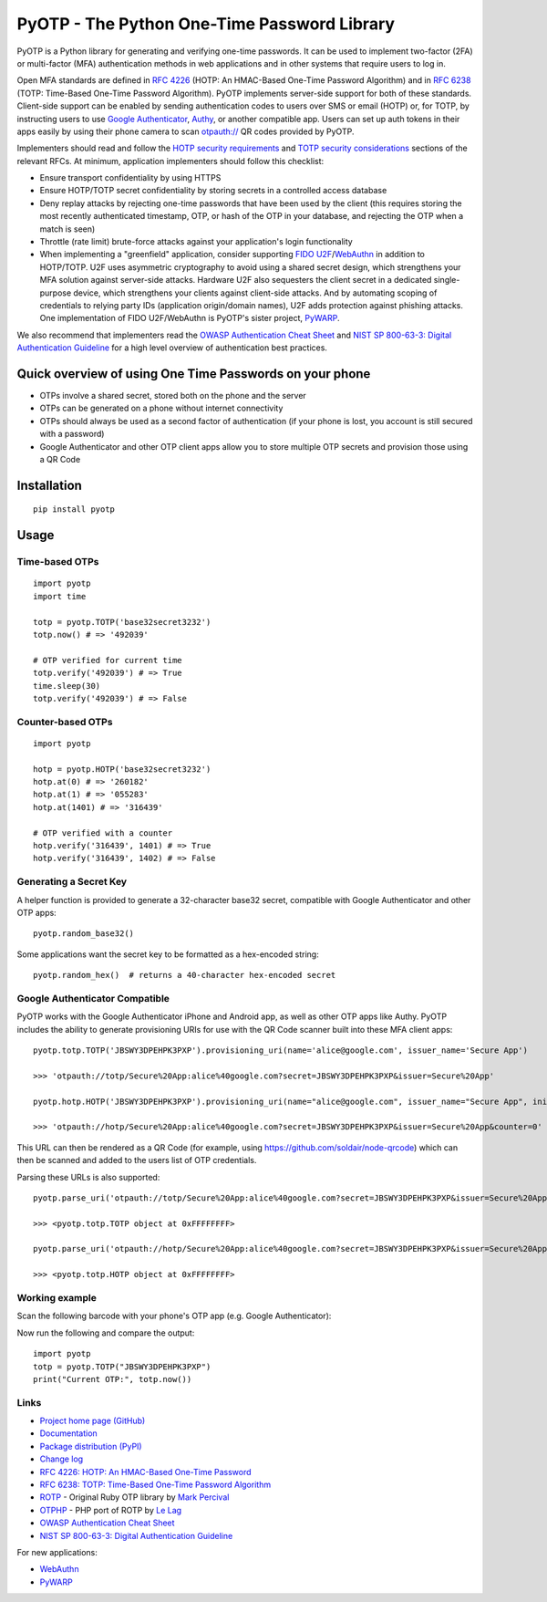 PyOTP - The Python One-Time Password Library
============================================

PyOTP is a Python library for generating and verifying one-time passwords. It can be used to implement two-factor (2FA)
or multi-factor (MFA) authentication methods in web applications and in other systems that require users to log in.

Open MFA standards are defined in `RFC 4226 <https://tools.ietf.org/html/rfc4226>`_ (HOTP: An HMAC-Based One-Time
Password Algorithm) and in `RFC 6238 <https://tools.ietf.org/html/rfc6238>`_ (TOTP: Time-Based One-Time Password
Algorithm). PyOTP implements server-side support for both of these standards. Client-side support can be enabled by
sending authentication codes to users over SMS or email (HOTP) or, for TOTP, by instructing users to use `Google
Authenticator <https://en.wikipedia.org/wiki/Google_Authenticator>`_, `Authy <https://www.authy.com/>`_, or another
compatible app. Users can set up auth tokens in their apps easily by using their phone camera to scan `otpauth://
<https://github.com/google/google-authenticator/wiki/Key-Uri-Format>`_ QR codes provided by PyOTP.

Implementers should read and follow the `HOTP security requirements <https://tools.ietf.org/html/rfc4226#section-7>`_
and `TOTP security considerations <https://tools.ietf.org/html/rfc6238#section-5>`_ sections of the relevant RFCs. At
minimum, application implementers should follow this checklist:

- Ensure transport confidentiality by using HTTPS
- Ensure HOTP/TOTP secret confidentiality by storing secrets in a controlled access database
- Deny replay attacks by rejecting one-time passwords that have been used by the client (this requires storing the most 
  recently authenticated timestamp, OTP, or hash of the OTP in your database, and rejecting the OTP when a match is seen)
- Throttle (rate limit) brute-force attacks against your application's login functionality
- When implementing a "greenfield" application, consider supporting
  `FIDO U2F <https://en.wikipedia.org/wiki/Universal_2nd_Factor>`_/`WebAuthn <https://www.w3.org/TR/webauthn/>`_ in
  addition to HOTP/TOTP. U2F uses asymmetric cryptography to avoid using a shared secret design, which strengthens your
  MFA solution against server-side attacks. Hardware U2F also sequesters the client secret in a dedicated single-purpose
  device, which strengthens your clients against client-side attacks. And by automating scoping of credentials to
  relying party IDs (application origin/domain names), U2F adds protection against phishing attacks. One implementation of
  FIDO U2F/WebAuthn is PyOTP's sister project, `PyWARP <https://github.com/pyauth/pywarp>`_.

We also recommend that implementers read the
`OWASP Authentication Cheat Sheet <https://github.com/OWASP/CheatSheetSeries/blob/master/cheatsheets/Authentication_Cheat_Sheet.md>`_ and
`NIST SP 800-63-3: Digital Authentication Guideline <https://pages.nist.gov/800-63-3/>`_ for a high level overview of
authentication best practices.

Quick overview of using One Time Passwords on your phone
--------------------------------------------------------

* OTPs involve a shared secret, stored both on the phone and the server
* OTPs can be generated on a phone without internet connectivity
* OTPs should always be used as a second factor of authentication (if your phone is lost, you account is still secured with a password)
* Google Authenticator and other OTP client apps allow you to store multiple OTP secrets and provision those using a QR Code

Installation
------------
::

    pip install pyotp

Usage
-----

Time-based OTPs
~~~~~~~~~~~~~~~
::

    import pyotp
    import time

    totp = pyotp.TOTP('base32secret3232')
    totp.now() # => '492039'

    # OTP verified for current time
    totp.verify('492039') # => True
    time.sleep(30)
    totp.verify('492039') # => False

Counter-based OTPs
~~~~~~~~~~~~~~~~~~
::

    import pyotp
    
    hotp = pyotp.HOTP('base32secret3232')
    hotp.at(0) # => '260182'
    hotp.at(1) # => '055283'
    hotp.at(1401) # => '316439'

    # OTP verified with a counter
    hotp.verify('316439', 1401) # => True
    hotp.verify('316439', 1402) # => False

Generating a Secret Key
~~~~~~~~~~~~~~~~~~~~~~~
A helper function is provided to generate a 32-character base32 secret, compatible with Google Authenticator and other OTP apps::

    pyotp.random_base32()

Some applications want the secret key to be formatted as a hex-encoded string::

    pyotp.random_hex()  # returns a 40-character hex-encoded secret

Google Authenticator Compatible
~~~~~~~~~~~~~~~~~~~~~~~~~~~~~~~

PyOTP works with the Google Authenticator iPhone and Android app, as well as other OTP apps like Authy. PyOTP includes the
ability to generate provisioning URIs for use with the QR Code scanner built into these MFA client apps::

    pyotp.totp.TOTP('JBSWY3DPEHPK3PXP').provisioning_uri(name='alice@google.com', issuer_name='Secure App')

    >>> 'otpauth://totp/Secure%20App:alice%40google.com?secret=JBSWY3DPEHPK3PXP&issuer=Secure%20App'

    pyotp.hotp.HOTP('JBSWY3DPEHPK3PXP').provisioning_uri(name="alice@google.com", issuer_name="Secure App", initial_count=0)

    >>> 'otpauth://hotp/Secure%20App:alice%40google.com?secret=JBSWY3DPEHPK3PXP&issuer=Secure%20App&counter=0'

This URL can then be rendered as a QR Code (for example, using https://github.com/soldair/node-qrcode) which can then be scanned
and added to the users list of OTP credentials.

Parsing these URLs is also supported::

    pyotp.parse_uri('otpauth://totp/Secure%20App:alice%40google.com?secret=JBSWY3DPEHPK3PXP&issuer=Secure%20App')

    >>> <pyotp.totp.TOTP object at 0xFFFFFFFF>

    pyotp.parse_uri('otpauth://hotp/Secure%20App:alice%40google.com?secret=JBSWY3DPEHPK3PXP&issuer=Secure%20App&counter=0'

    >>> <pyotp.totp.HOTP object at 0xFFFFFFFF>

Working example
~~~~~~~~~~~~~~~

Scan the following barcode with your phone's OTP app (e.g. Google Authenticator):

.. image:: https://chart.apis.google.com/chart?cht=qr&chs=250x250&chl=otpauth%3A%2F%2Ftotp%2Falice%40google.com%3Fsecret%3DJBSWY3DPEHPK3PXP

Now run the following and compare the output::

    import pyotp
    totp = pyotp.TOTP("JBSWY3DPEHPK3PXP")
    print("Current OTP:", totp.now())

Links
~~~~~

* `Project home page (GitHub) <https://github.com/pyauth/pyotp>`_
* `Documentation <https://pyauth.github.io/pyotp/>`_
* `Package distribution (PyPI) <https://pypi.python.org/pypi/pyotp>`_
* `Change log <https://github.com/pyauth/pyotp/blob/master/Changes.rst>`_
* `RFC 4226: HOTP: An HMAC-Based One-Time Password <https://tools.ietf.org/html/rfc4226>`_
* `RFC 6238: TOTP: Time-Based One-Time Password Algorithm <https://tools.ietf.org/html/rfc6238>`_
* `ROTP <https://github.com/mdp/rotp>`_ - Original Ruby OTP library by `Mark Percival <https://github.com/mdp>`_
* `OTPHP <https://github.com/lelag/otphp>`_ - PHP port of ROTP by `Le Lag <https://github.com/lelag>`_
* `OWASP Authentication Cheat Sheet <https://github.com/OWASP/CheatSheetSeries/blob/master/cheatsheets/Authentication_Cheat_Sheet.md>`_
* `NIST SP 800-63-3: Digital Authentication Guideline <https://pages.nist.gov/800-63-3/>`_

For new applications:

* `WebAuthn <https://www.w3.org/TR/webauthn/>`_
* `PyWARP <https://github.com/pyauth/pywarp>`_

.. image:: https://github.com/pyauth/pyotp/workflows/Python%20package/badge.svg
        :target: https://github.com/pyauth/pyotp/actions
.. image:: https://img.shields.io/codecov/c/github/pyauth/pyotp/master.svg
        :target: https://codecov.io/github/pyauth/pyotp?branch=master
.. image:: https://img.shields.io/pypi/v/pyotp.svg
        :target: https://pypi.python.org/pypi/pyotp
.. image:: https://img.shields.io/pypi/l/pyotp.svg
        :target: https://pypi.python.org/pypi/pyotp
.. image:: https://readthedocs.org/projects/pyotp/badge/?version=latest
        :target: https://pyotp.readthedocs.io/
